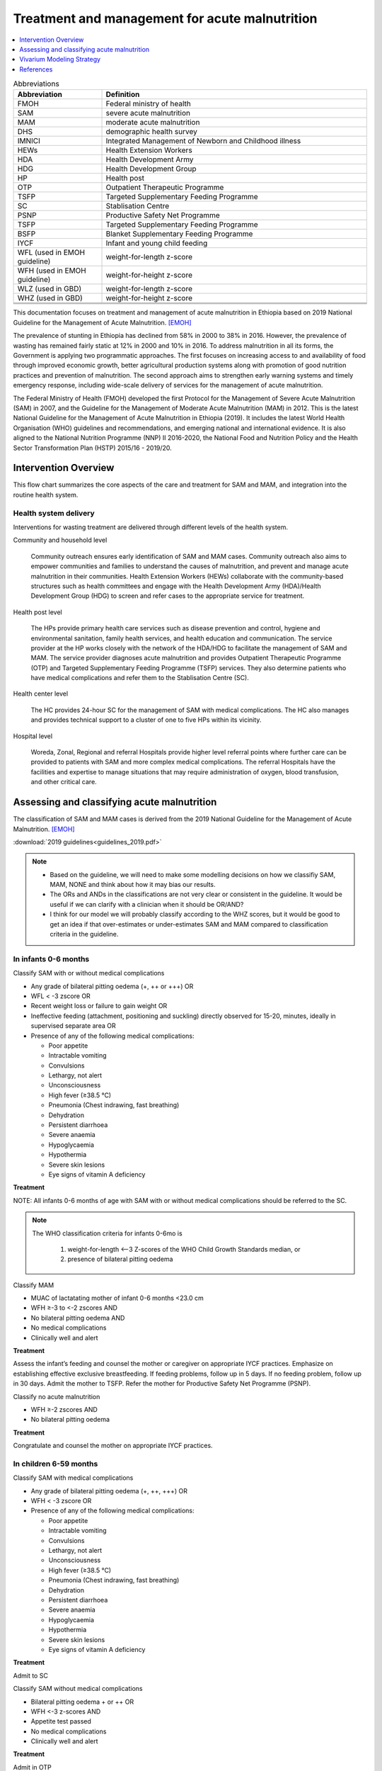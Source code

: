 .. role:: underline
    :class: underline

..
  Section title decorators for this document:

  ==============
  Document Title
  ==============

  Section Level 1
  ---------------

  Section Level 2
  +++++++++++++++

  Section Level 3
  ~~~~~~~~~~~~~~~

  Section Level 4
  ^^^^^^^^^^^^^^^

  Section Level 5
  '''''''''''''''

  The depth of each section level is determined by the order in which each
  decorator is encountered below. If you need an even deeper section level, just
  choose a new decorator symbol from the list here:
  https://docutils.sourceforge.io/docs/ref/rst/restructuredtext.html#sections
  And then add it to the list of decorators above.

.. _intervention_wasting_treatment:

===============================================
Treatment and management for acute malnutrition 
===============================================

.. contents::
   :local:
   :depth: 1


.. list-table:: Abbreviations
  :widths: 5 15
  :header-rows: 1

  * - Abbreviation
    - Definition
  * - FMOH
    - Federal ministry of health
  * - SAM
    - severe acute malnutrition 
  * - MAM
    - moderate acute malnutrition
  * - DHS
    - demographic health survey
  * - IMNICI
    - Integrated Management of Newborn and Childhood illness
  * - HEWs
    - Health Extension Workers
  * - HDA
    - Health Development Army
  * - HDG
    - Health Development Group
  * - HP
    - Health post 
  * - OTP
    - Outpatient Therapeutic Programme
  * - TSFP
    - Targeted Supplementary Feeding Programme 
  * - SC
    - Stablisation Centre
  * - PSNP
    - Productive Safety Net Programme
  * - TSFP 
    - Targeted Supplementary Feeding Programme
  * - BSFP
    - Blanket Supplementary Feeding Programme
  * - IYCF
    - Infant and young child feeding
  * - WFL (used in EMOH guideline)
    - weight-for-length z-score
  * - WFH (used in EMOH guideline)
    - weight-for-height z-score
  * - WLZ (used in GBD)
    - weight-for-length z-score
  * - WHZ (used in GBD)
    - weight-for-height z-score
  * - 
    - 
  * - 
    - 
  * - 
    - 

This documentation focuses on treatment and management of acute malnutrition in Ethiopia based on 2019 National Guideline for the Management of Acute Malnutrition. [EMOH]_

The prevalence of stunting in Ethiopia has declined from 58% in 2000 to 38% in 2016. However, the prevalence of wasting has remained fairly static at 12% in 2000 and 10% in 2016. To address malnutrition in all its forms, the Government is applying two programmatic approaches. The first focuses on increasing access to and availability of food through improved economic growth, better agricultural production systems along with promotion of good nutrition practices and prevention of malnutrition. The second approach aims to strengthen early warning systems and timely emergency response, including wide-scale delivery of services for the management of acute
malnutrition.

The Federal Ministry of Health (FMOH) developed the first Protocol for the Management of Severe Acute
Malnutrition (SAM) in 2007, and the Guideline for the Management of Moderate Acute Malnutrition (MAM)
in 2012. This is the latest National Guideline for the Management of Acute Malnutrition in Ethiopia (2019). It includes the latest World Health Organisation (WHO) guidelines and recommendations, and emerging national and international evidence. It is also aligned to the National Nutrition Programme (NNP) II 2016-2020, the National Food and Nutrition Policy and the Health Sector Transformation Plan (HSTP) 2015/16 - 2019/20.


.. _1.0:

Intervention Overview
---------------------

This flow chart summarizes the core aspects of the care and treatment for SAM and MAM, and integration into the
routine health system. 

.. image:: flow_chart_management_of_acute_malnutrition.svg
   :alt: Flow chart of management of acute malnutrition

.. todo::

   Add a general narrative overview of the intervention, including what it is, what outcomes it affects, if/how/when/where it has been used, etc.

.. _1.1:

Health system delivery
++++++++++++++++++++++

Interventions for wasting treatment are delivered through different levels of the health system.

:underline:`Community and household level`
 
 Community outreach ensures early identification of SAM and MAM cases. Community outreach also aims to empower communities and families to understand the causes of malnutrition, and prevent and manage acute malnutrition in their communities. Health Extension Workers (HEWs) collaborate with the community-based structures such as health committees and engage with the Health Development Army (HDA)/Health Development Group (HDG) to screen and refer cases to the appropriate service for treatment.

:underline:`Health post level`

 The HPs provide primary health care services such as disease prevention and control, hygiene and environmental sanitation, family health services, and health education and communication. The service provider at the HP works closely with the network of the HDA/HDG to facilitate the management of SAM and MAM. The
 service provider diagnoses acute malnutrition and provides Outpatient Therapeutic Programme (OTP) and Targeted Supplementary Feeding Programme (TSFP) services. They also determine patients who have medical complications and refer them to the Stablisation Centre (SC).

:underline:`Health center level`

 The HC provides 24-hour SC for the management of SAM with medical complications. The HC also manages and provides technical support to a cluster of one to five HPs within its vicinity.

:underline:`Hospital level`

 Woreda, Zonal, Regional and referral Hospitals provide higher level referral points where further care can be provided to patients with SAM and more complex medical complications. The referral Hospitals have the facilities and expertise to manage situations that may require administration of oxygen, blood transfusion, and other critical care.

.. _2.0:

Assessing and classifying acute malnutrition
--------------------------------------------

The classification of SAM and MAM cases is derived from the 2019 National Guideline for the Management of Acute Malnutrition. [EMOH]_

:download:`2019 guidelines<guidelines_2019.pdf>`

.. note:: 
  
  - Based on the guideline, we will need to make some modelling decisions on how we classifiy SAM, MAM, NONE and think about how it may bias our results. 

  - The ORs and ANDs in the classifications are not very clear or consistent in the guideline. It would be useful if we can clarify with a clinician when it should be OR/AND? 

  - I think for our model we will probably classify according to the WHZ scores, but it would be good to get an idea if that over-estimates or under-estimates SAM and MAM compared to classification criteria in the guideline. 


.. _2.1:

In infants 0-6 months
+++++++++++++++++++++

:underline:`Classify SAM with or without medical complications`

* Any grade of bilateral pitting oedema (+, ++ or +++) OR
* WFL < -3 zscore OR
* Recent weight loss or failure to gain weight OR
* Ineffective feeding (attachment, positioning and suckling) directly observed for 15-20, minutes, ideally in supervised separate area OR
* Presence of any of the following medical complications:

  - Poor appetite
  - Intractable vomiting
  - Convulsions
  - Lethargy, not alert
  - Unconsciousness
  - High fever (≥38.5 °C)
  - Pneumonia (Chest indrawing, fast breathing)
  - Dehydration
  - Persistent diarrhoea
  - Severe anaemia
  - Hypoglycaemia
  - Hypothermia
  - Severe skin lesions
  - Eye signs of vitamin A deficiency

**Treatment**

NOTE: All infants 0-6 months of age with SAM with or without medical complications should be referred to the SC.

.. note::

  The WHO classification criteria for infants 0-6mo is 

    1) weight-for-length <–3 Z-scores of the WHO Child Growth Standards median, or
    2) presence of bilateral pitting oedema 


:underline:`Classify MAM`

* MUAC of lactatating mother of infant 0-6 months <23.0 cm
* WFH ≥-3 to <-2 zscores AND 
* No bilateral pitting oedema AND 
* No medical complications
* Clinically well and alert

**Treatment** 

Assess the infant’s feeding and counsel the mother or caregiver on appropriate IYCF practices. Emphasize on establishing effective exclusive
breastfeeding. If feeding problems, follow up in 5 days. If no feeding problem, follow up in 30 days. Admit the mother to TSFP. Refer the mother for Productive Safety Net Programme (PSNP).

:underline:`Classify no acute malnutrition`

* WFH ≥-2 zscores AND 
* No bilateral pitting oedema

**Treatment** 

Congratulate and counsel the mother on appropriate IYCF practices.

.. _2.1:

In children 6-59 months
++++++++++++++++++++++++

:underline:`Classify SAM with medical complications`

* Any grade of bilateral pitting oedema (+, ++, +++) OR 
* WFH < -3 zscore OR
* Presence of any of the following medical complications:

  - Poor appetite
  - Intractable vomiting
  - Convulsions
  - Lethargy, not alert
  - Unconsciousness
  - High fever (≥38.5 °C)
  - Pneumonia (Chest indrawing, fast breathing)
  - Dehydration
  - Persistent diarrhoea
  - Severe anaemia
  - Hypoglycaemia
  - Hypothermia
  - Severe skin lesions
  - Eye signs of vitamin A deficiency

**Treatment**

Admit to SC

:underline:`Classify SAM without medical complications`

* Bilateral pitting oedema + or ++ OR 
* WFH <-3 z-scores AND 
* Appetite test passed
* No medical complications
* Clinically well and alert

**Treatment**

Admit in OTP

:underline:`Classify MAM`

* WFH ≥ -3 to <-2 z scores AND
* No bilateral pitting oedema 
* No medical complications
* Clinically well and alert

**Treatment**

Admit in TSFP and counsel on appropriate IYCF practices.

:underline:`Classify no acute malnutrition`

* WFH ≥ -2 z score AND 
* No bilateral pitting oedema

**Treatment**

Congratulate and counsel the mother on appropriate IYCF practices.


.. todo::

  Fill out the following table with a list of known outcomes affected by the intervention, regardless of if they will be included in the simulation model or not, as it is important to recognize potential unmodeled effects of the intervention and note them as limitations as applicable.

  The table below provides example entries for large scale food fortification with iron.

.. list-table:: Affected Outcomes
  :widths: 15 15 15 15
  :header-rows: 1

  * - Outcome
    - Effect
    - Modeled?
    - Note (ex: is this relationship direct or mediated?)
  * - Hemoglobin concentration
    - Increases population mean
    - Yes
    - 
  * - Malaria
    - Increases incidence rate
    - No
    - 

Baseline Coverage Data
++++++++++++++++++++++++

Let us assume program coverage is a stand-in value of 40%. C = 0.4; 1-C = 0.6 (This will be updated). 

.. todo::

  We have been in contact with EMOH but seems like they only have DHIS data which does not give us coverage rate. We will dig a bit more into the literature, or reach out to CIFF/UNICEF since UNICEF is the implementation partner for treatment in Ethiopia. 

.. list-table:: Baseline coverage data
  :widths: 15 15 15 15 15
  :header-rows: 1

  * - Location
    - Subpopulation
    - Coverage parameter
    - Value
    - Note
  * - 
    - 
    - 
    - 
    - 

.. _3.0:

Vivarium Modeling Strategy
--------------------------

.. image:: treatment_diagram.svg
   :alt: Compartmental diagram with treatment

For MAM 

  - :math:`r3 =  r3_{ux}\times(1-C) + r3_{tx}\times(C)`
  - :math:`d2 =  d2_{ux}\times(1-C) + d2_{tx}\times(C)`
  - :math:`i1 =  i1_{ux}\times(1-C) + i1_{tx}\times(C)`

For SAM

 - :math:`r2 =  r2_{ux}\times(1-C) + r2_{tx}\times(C)`
 - :math:`d1 =  d1_{ux}\times(1-C) + d1_{tx}\times(C)`





.. todo::

  Add an overview of the Vivarium modeling section.
  - We have r3, d2, i1, r2 and d1 from solving the wasting compartmental modeling (missing duration of cat3 as constraint)
  - Need to find programmatic data to obtain r3tx, d2tx, i1tx, r2tx and d1tx
  - Get coverage rate (currently use 0.4 as stand-in)
  - We can then derive r3ux, d2ux, i1ux, r2ux and d1ux


.. todo::

  Fill out the following table with all of the affected measures that have vivarium modeling strategies documented

.. list-table:: Modeled Outcomes
  :widths: 15 15 15 15 15 15 15
  :header-rows: 1

  * - Outcome
    - Outcome type
    - Outcome ID
    - Affected measure
    - Effect size measure
    - Effect size
    - Note
  * - Lung cancer
    - GBD cause
    - c426
    - Preclinical incidence rate
    - Relative risk
    - 0.8 (95% CI: 0.7, 1.01)
    - 

Affected Outcome #1
+++++++++++++++++++++

.. important::

  Copy and paste this section for each affected outcome included in this document

.. todo::

  Replace "Risk Outcome Pair #1" with the name of an affected entity for which a modeling strategy will be detailed. For additional risk outcome pairs, copy this section as many times as necessary and update the titles accordingly.

.. todo::

  Link to existing document of the affected outcome (ex: cause or risk exposure model document)

.. todo::

  Describe exactly what measure the intervention will affect

.. todo::

  Fill out the tables below

.. list-table:: Affected Outcome #1 Restrictions
  :widths: 15 15 15
  :header-rows: 1

  * - Restriction
    - Value
    - Note
  * - Male only
    - 
    - 
  * - Female only
    - 
    - 
  * - Age group start
    - 
    - 
  * - Age group end
    - 
    - 
  * - Other
    - 
    - 

.. list-table:: Affected Outcome #1 Effect Size
  :widths: 15 15 15 
  :header-rows: 1

  * - Population
    - Effect size
    - Note
  * - Malnourished women
    - +50 g birthweight
    - 
  * - Adequately nourished women
    - +10 g birthweight
    - 

.. todo::

  Describe exactly *how* to apply the effect sizes to the affected measures documented above

.. todo::

  Note research considerations related to generalizability of the effect sizes listed above as well as the strength of the causal criteria, as discussed on the :ref:`general research consideration document <general_research>`.

Assumptions and Limitations
~~~~~~~~~~~~~~~~~~~~~~~~~~~~

Validation and Verification Criteria
~~~~~~~~~~~~~~~~~~~~~~~~~~~~~~~~~~~~~~

References
----------

.. [EMOH] Government of Ethiopia, Federal Ministry of Health. 2019. 
   National Guideline for the Management of Acute
   Malnutrition. Addis Ababa: FMOH.

